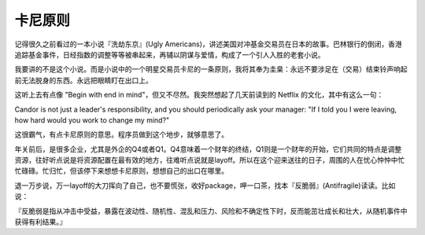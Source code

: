 =========================
卡尼原则
=========================

记得很久之前看过的一本小说『洗劫东京』(Ugly Americans)，讲述美国对冲基金交易员在日本的故事。巴林银行的倒闭，香港追踪基金事件，日经指数的调整等等被串起来，再辅以阴谋与爱情，构成了一个引人入胜的老套小说。

我要讲的不是这个小说。而是小说中的一个明星交易员卡尼的一条原则，我将其奉为圭臬：永远不要涉足在（交易）结束铃声响起前无法脱身的东西。永远把眼睛盯在出口上。

这听上去有点像 "Begin with end in mind"，但又不尽然。我突然想起了几天前读到的 Netflix 的文化，其中有这么一句：

Candor is not just a leader's responsibility, and you should periodically ask your manager: "If I told you I were leaving, how hard would you work to change my mind?"

这很霸气，有点卡尼原则的意思。程序员做到这个地步，就够意思了。

年关前后，是很多企业，尤其是外企的Q4或者Q1。Q4意味着一个财年的终结，Q1则是一个财年的开始，它们共同的特点是调整资源，往好听点说是将资源配置在最有效的地方，往难听点说就是layoff。所以在这个迎来送往的日子，周围的人在忧心忡忡中忙忙碌碌。忙归忙，但该停下来想想卡尼原则，想想自己的出口在哪里。

退一万步说，万一layoff的大刀挥向了自己，也不要慌张，收好package，呷一口茶，找本『反脆弱』(Antifragile)读读。比如说：

『反脆弱是指从冲击中受益，暴露在波动性、随机性、混乱和压力、风险和不确定性下时，反而能茁壮成长和壮大，从随机事件中获得有利结果。』


